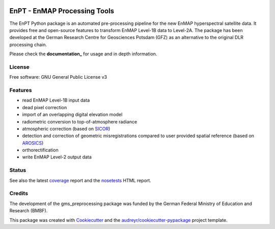 .. image:: docs/img/EnPT_Logo_clipped.png
   :width: 180
   :alt: EnPT Logo

=============================
EnPT - EnMAP Processing Tools
=============================

The EnPT Python package is an automated pre-processing pipeline for the new EnMAP hyperspectral satellite data.
It provides free and open-source features to transform EnMAP Level-1B data to Level-2A. The package has been developed
at the German Research Centre for Geosciences Potsdam (GFZ) as an alternative to the original DLR processing chain.

Please check the **documentation_** for usage and in depth information.

License
-------
Free software: GNU General Public License v3

Features
--------

* read EnMAP Level-1B input data
* dead pixel correction
* import of an overlapping digital elevation model
* radiometric conversion to top-of-atmosphere radiance
* atmospheric correction (based on SICOR_)
* detection and correction of geometric misregistrations compared to user provided spatial reference (based on AROSICS_)
* orthorectification
* write EnMAP Level-2 output data

Status
------

|badge1| |badge2|

.. |badge1| image:: https://gitext.gfz-potsdam.de/EnMAP/GFZ_Tools_EnMAP_BOX/EnPT/badges/master/build.svg

.. |badge2| image:: https://gitext.gfz-potsdam.de/EnMAP/GFZ_Tools_EnMAP_BOX/EnPT/badges/master/coverage.svg

See also the latest coverage_ report and the nosetests_ HTML report.


Credits
-------

The development of the gms_preprocessing package was funded by the German Federal Ministry of Education and Research
(BMBF).

This package was created with Cookiecutter_ and the `audreyr/cookiecutter-pypackage`_ project template.

.. _Cookiecutter: https://github.com/audreyr/cookiecutter
.. _`audreyr/cookiecutter-pypackage`: https://github.com/audreyr/cookiecutter-pypackage
.. _documentation: http://enmap.gitext.gfz-potsdam.de/GFZ_Tools_EnMAP_BOX/EnPT/doc/
.. _coverage: http://enmap.gitext.gfz-potsdam.de/GFZ_Tools_EnMAP_BOX/EnPT/coverage/
.. _nosetests: http://enmap.gitext.gfz-potsdam.de/GFZ_Tools_EnMAP_BOX/EnPT/nosetests_reports/nosetests.html
.. _SICOR: https://gitext.gfz-potsdam.de/EnMAP/sicor
.. _AROSICS: https://gitext.gfz-potsdam.de/danschef/arosics